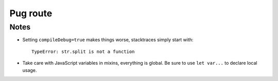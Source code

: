 Pug route
=========

Notes
-----
- Setting ``compileDebug=true`` makes things worse, stacktraces simply start with::

    TypeError: str.split is not a function

- Take care with JavaScript variables in mixins, everything is global.
  Be sure to use ``let var...`` to declare local usage.

